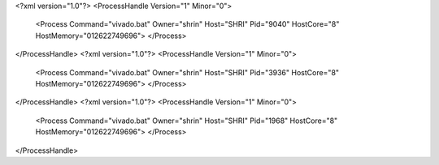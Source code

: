 <?xml version="1.0"?>
<ProcessHandle Version="1" Minor="0">
    <Process Command="vivado.bat" Owner="shrin" Host="SHRI" Pid="9040" HostCore="8" HostMemory="012622749696">
    </Process>
</ProcessHandle>
<?xml version="1.0"?>
<ProcessHandle Version="1" Minor="0">
    <Process Command="vivado.bat" Owner="shrin" Host="SHRI" Pid="3936" HostCore="8" HostMemory="012622749696">
    </Process>
</ProcessHandle>
<?xml version="1.0"?>
<ProcessHandle Version="1" Minor="0">
    <Process Command="vivado.bat" Owner="shrin" Host="SHRI" Pid="1968" HostCore="8" HostMemory="012622749696">
    </Process>
</ProcessHandle>
